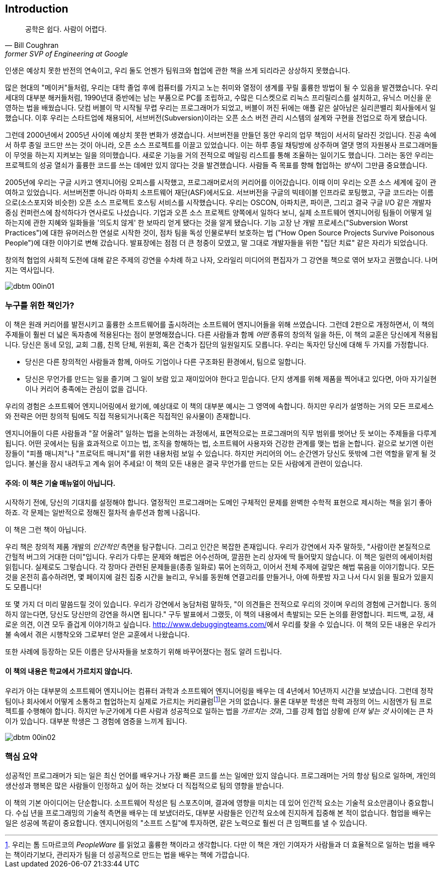 [[introduction]]
[preface]
== Introduction

[quote, Bill Coughran, former SVP of Engineering at Google]
__________________
공학은 쉽다. 사람이 어렵다.
__________________


((("bad companies", see="average companies")))((("companies", "average/typical", see="average companies")))((("corporations, ideal", see="ideal companies")))((("employees", "difficult/negative", see="poisonous people")))((("manipulation, organizational", see="organizational manipulation")))((("people", "poisonous", see="poisonous people")))((("product", "design", see="design)")))((("properly functioning companies", see="ideal companies")))((("software", "design of", see="design")))((("typical companies", see="average companies")))인생은 ((("Coughran, Bill")))예상치 못한 반전의 연속이고, 우리 둘도 언젠가 팀워크와 협업에 관한 책을 쓰게 되리라곤 상상하지 못했습니다.

많은 현대의 "메이커"들처럼, 우리는 대학 졸업 후에 컴퓨터를 가지고 노는 취미와 열정이 생계를 꾸릴 훌륭한 방법이 될 수 있음을 발견했습니다.
우리 세대의 대부분 해커들처럼, 1990년대 중반에는 남는 부품으로 PC를 조립하고, 수많은 디스켓으로 리눅스 프리릴리스를 설치하고,
유닉스 머신을 운영하는 법을 배웠습니다.
닷컴 버블이 막 시작될 무렵 우리는 프로그래머가 되었고,
버블이 꺼진 뒤에는 애플 같은 살아남은 실리콘밸리 회사들에서 일했습니다.
이후 우리는 스타트업에 채용되어, 서브버전(Subversion)이라는 오픈 소스 버전 관리 시스템의 설계와
구현을 전업으로 하게 됐습니다.

그런데 2000년에서 2005년 사이에 예상치 못한 변화가 생겼습니다.
서브버전을 만들던 동안 우리의 업무 책임이 서서히 달라진 것입니다.
진공 속에서 하루 종일 코드만 쓰는 것이 아니라, 오픈 소스 프로젝트를 이끌고 있었습니다.
이는 하루 종일 채팅방에 상주하며 열댓 명의 자원봉사 프로그래머들이 무엇을 하는지 지켜보는 일을 의미했습니다.
새로운 기능을 거의 전적으로 메일링 리스트를 통해 조율하는 일이기도 했습니다.
그러는 동안 우리는 프로젝트의 성공 열쇠가 훌륭한 코드를 쓰는 데에만 있지 않다는 것을 발견했습니다.
사람들 즉 목표를 향해 협업하는 __방식__이 그만큼 중요했습니다.

2005년에 우리는 구글 시카고 엔지니어링 오피스를 시작했고, 프로그래머로서의 커리어를 이어갔습니다.
이때 이미 우리는 오픈 소스 세계에 깊이 관여하고 있었습니다.
서브버전뿐 아니라 아파치((("Apache Software Foundation (ASF)"))) 소프트웨어 재단(ASF)에서도요.
서브버전을 구글의 빅테이블((("BigTable")))((("Google Code")))((("SourceForge"))) 인프라로 포팅했고, 구글 코드라는 이름으로(소스포지와 비슷한) 오픈 소스 프로젝트 호스팅 서비스를 시작했습니다.
우리는 OSCON, 아파치콘, 파이콘, 그리고 결국 구글 I/O 같은 개발자 중심 컨퍼런스에 참석하다가 연사로도 나섰습니다.
기업과 오픈 소스 프로젝트 양쪽에서 일하다 보니, 실제 소프트웨어 엔지니어링 팀들이 어떻게 일하는지에 관한 지혜와 일화들을
'의도치 않게' 한 보따리 얻게 됐다는 것을 알게 됐습니다.
기능 고장 난 개발 프로세스("Subversion Worst Practices")에 대한 유머러스한 연설로 시작한 것이, 점차 팀을 독성 인물로부터 보호하는 법
("How Open Source Projects Survive Poisonous People")에 대한 이야기로 변해 갔습니다.
발표장에는 점점 더 큰 청중이 모였고, 말 그대로 개발자들을 위한 "집단 치료" 같은 자리가 되었습니다.

창의적 협업의 사회적 도전에 대해 같은 주제의 강연을 수차례 하고 나자, 오라일리 미디어의 편집자가 그 강연을 책으로 엮어 보자고 권했습니다. 나머지는 역사입니다.

[[image_no_caption-id000]]
image::images/dbtm_00in01.png[]

[[who_is_this_book_for]]
=== 누구를 위한 책인가?

이 책은 원래 커리어를 발전시키고 훌륭한 소프트웨어를 출시하려는 소프트웨어 엔지니어들을 위해 쓰였습니다.
그런데 2판으로 개정하면서, 이 책의 주제들이 훨씬 더 넓은 독자층에 적용된다는 점이 분명해졌습니다.
다른 사람들과 함께 __어떤__ 종류의 창의적 일을 하든, 이 책의 교훈은 당신에게 적용됩니다.
당신은 동네 모임, 교회 그룹, 친목 단체, 위원회, 혹은 건축가 집단의 일원일지도 모릅니다.
우리는 독자인 당신에 대해 두 가지를 가정합니다.

* 당신은 다른 창의적인 사람들과 함께, 아마도 기업이나 다른 구조화된 환경에서, 팀으로 일합니다.

* 당신은 무언가를 만드는 일을 즐기며 그 일이 보람 있고 재미있어야 한다고 믿습니다.
단지 생계를 위해 제품을 찍어내고 있다면, 아마 자기실현이나 커리어 pass:[<span class="keep-together">충족</span>]에는 관심이 없을 겁니다.

우리의 경험은 소프트웨어 엔지니어링에서 왔기에, 예상대로 이 책의 대부분 예시는 그 영역에 속합니다.
하지만 우리가 설명하는 거의 모든 프로세스와 전략은 어떤 창의적 팀에도 직접 적용되거나(혹은 직접적인 유사물이) 존재합니다.

엔지니어들이 다른 사람들과 "잘 어울려" 일하는 법을 논의하는 과정에서,
표면적으로는 프로그래머의 직무 범위를 벗어난 듯 보이는 주제들을 다루게 됩니다.
어떤 곳에서는 팀을 효과적으로 이끄는 법, 조직을 항해하는 법, 소프트웨어 사용자와 건강한 관계를 맺는 법을 논합니다.
겉으로 보기엔 이런 장들이 "피플 매니저"나 "프로덕트 매니저"를 위한 내용처럼 보일 수 있습니다.
하지만 커리어의 어느 순간엔가 당신도 뜻밖에 그런 역할을 맡게 될 것입니다.
불신을 잠시 내려두고 계속 읽어 주세요! 이 책의 모든 내용은 결국 무언가를 만드는 모든 사람에게 관련이 있습니다.

[[warning_this_is_not_a_technical_manual]]
==== 주의: 이 책은 기술 매뉴얼이 아닙니다.

시작하기 전에, 당신의 기대치를 설정해야 합니다. 열정적인 프로그래머는 도메인 구체적인 문제를 완벽한 수학적 표현으로 제시하는 책을 읽기 좋아하죠. 각 문제는 일반적으로 정해진 절차적 솔루션과 함께 나옵니다.

이 책은 그런 책이 아닙니다.

[role="pagebreak-before"]
우리 책은 창의적 제품 개발의 __인간적인__ 측면을 탐구합니다.
그리고 인간은 복잡한 존재입니다.
우리가 강연에서 자주 말하듯, "사람이란 본질적으로 간헐적 버그의 거대한 더미"입니다.
우리가 다루는 문제와 해법은 어수선하며, 깔끔한 논리 상자에 딱 들어맞지 않습니다.
이 책은 일련의 에세이처럼 읽힙니다.
실제로도 그렇습니다.
각 장마다 관련된 문제들을(종종 일화로) 묶어 논의하고, 이어서 전체 주제에 걸맞은 해법 묶음을 이야기합니다.
모든 것을 온전히 흡수하려면, 몇 페이지에 걸친 집중 시간을 늘리고, 우뇌를 동원해 연결고리를 만들거나,
아예 하룻밤 자고 나서 다시 읽을 필요가 있을지도 모릅니다!

또 몇 가지 더 미리 말씀드릴 것이 있습니다.
우리가 강연에서 농담처럼 말하듯, "이 의견들은 전적으로 우리의 것이며 우리의 경험에 근거합니다.
동의하지 않는다면, 당신도 당신만의 강연을 하시면 됩니다."
구두 발표에서 그랬듯, 이 책의 내용에서 촉발되는 모든 논의를 환영합니다.
피드백, 교정, 새로운 의견, 이견 모두 즐겁게 이야기하고 싶습니다. link:$$http://www.debuggingteams.com/$$[]에서 우리를 찾을 수 있습니다.
이 책의 모든 내용은 우리가 불 속에서 겪은 시행착오와 그로부터 얻은 교훈에서 나왔습니다.

또한 사례에 등장하는 모든 이름은 당사자들을 보호하기 위해 바꾸어졌다는 점도 알려 드립니다.

[[the_contents_of_this_book_are_not_taught]]
==== 이 책의 내용은 학교에서 가르치지 않습니다.

우리가 아는 대부분의 소프트웨어 엔지니어는 컴퓨터 과학과 소프트웨어 엔지니어링을 배우는 데 4년에서 10년까지 시간을 보냈습니다.
그런데 정작 팀이나 회사에서 어떻게 소통하고 협업하는지 실제로 가르치는 커리큘럼footnote:[우리는 톰 드마르코의 __PeopleWare__ 를 읽었고 훌륭한 책이라고 생각합니다.
다만 이 책은 개인 기여자가 사람들과 더 효율적으로 일하는 법을 배우는 책이라기보다, 관리자가 팀을 더 성공적으로 만드는 법을 배우는 책에 가깝습니다.]은 거의 없습니다.
물론 대부분 학생은 학력 과정의 어느 시점엔가 팀 프로젝트를 수행해야 합니다.
하지만 누군가에게 다른 사람과 성공적으로 일하는 법을 __가르치는 것__과, 그를 강제 협업 상황에 __던져 넣는 것__ 사이에는 큰 차이가 있습니다.
대부분 학생은 그 경험에 염증을 느끼게 됩니다.


[[image_no_caption-id001]]
image::images/dbtm_00in02.png[]

[[the_pitch]]
=== 핵심 요약

성공적인 프로그래머가 되는 일은 최신 언어를 배우거나 가장 빠른 코드를 쓰는 일에만 있지 않습니다.
프로그래머는 거의 항상 팀으로 일하며, 개인의 생산성과 행복은 많은 사람들이 인정하고 싶어 하는 것보다 더 직접적으로 팀의 영향을 받습니다.

이 책의 기본 아이디어는 단순합니다. 소프트웨어 작성은 팀 스포츠이며, 결과에 영향을 미치는 데 있어 인간적 요소는 기술적 요소만큼이나 중요합니다. 수십 년을 프로그래밍의 기술적 측면을 배우는 데 보냈더라도, 대부분 사람들은 인간적 요소에 진지하게 집중해 본 적이 없습니다. 협업을 배우는 일은 성공에 똑같이 중요합니다. 엔지니어링의 "소프트 스킬"에 투자하면, 같은 노력으로 훨씬 더 큰 임팩트를 낼 수 있습니다.

